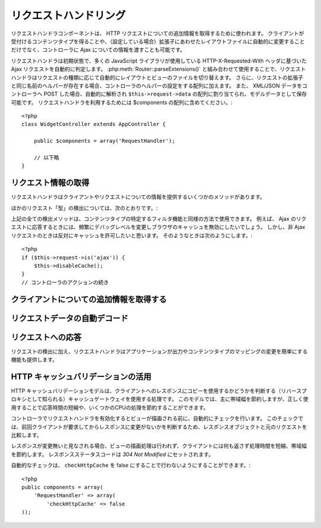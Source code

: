 リクエストハンドリング
######################

.. php:class:: RequestHandlerComponent(ComponentCollection $collection, array $settings = array())

..
  The Request Handler component is used in CakePHP to obtain
  additional information about the HTTP requests that are made to
  your applications. You can use it to inform your controllers about
  Ajax as well as gain additional insight into content types that the
  client accepts and automatically changes to the appropriate layout
  when file extensions are enabled.

リクエストハンドラコンポーネントは、 HTTP リクエストについての追加情報を取得するために使われます。
クライアントが受付けるコンテンツタイプを得ることや、（設定している場合）拡張子にあわせたレイアウトファイルに自動的に変更することだけでなく、コントローラに Ajax についての情報を渡すことも可能です。

..
  By default RequestHandler will automatically detect Ajax requests
  based on the HTTP-X-Requested-With header that many javascript
  libraries use. When used in conjunction with
  :php:meth:`Router::parseExtensions()` RequestHandler will automatically switch
  the layout and view files to those that match the requested type.
  Furthermore, if a helper with the same name as the requested
  extension exists, it will be added to the Controllers Helper array.
  Lastly, if XML/JSON data is POST'ed to your Controllers, it will be
  parsed into an array which is assigned to ``$this->request->data``,
  and can then be saved as model data. In order to make use of
  RequestHandler it must be included in your $components array::

リクエストハンドラは初期状態で、多くの JavaScript ライブラリが使用している HTTP-X-Requested-With ヘッダに基づいた Ajax リクエストを自動的に判定します。
:php:meth:`Router::parseExtensions()` と組み合わせて使用することで、リクエストハンドラはリクエストの種類に応じて自動的にレイアウトとビューのファイルを切り替えます。
さらに、リクエストの拡張子と同じ名前のヘルパーが存在する場合、コントローラのヘルパーの設定をする配列に加えます。
また、 XML/JSON データをコントローラへ POST した場合、自動的に解析され ``$this->request->data`` の配列に割り当てられ、モデルデータとして保存可能です。
リクエストハンドラを利用するためには $components の配列に含めてください。::

    <?php
    class WidgetController extends AppController {

        public $components = array('RequestHandler');

        // 以下略
    }

..
  Obtaining Request Information

リクエスト情報の取得
====================

..
  Request Handler has several methods that provide information about
  the client and its request.

リクエストハンドラはクライアントやリクエストについての情報を提供するいくつかのメソッドがあります。

.. php:method:: accepts($type = null)

    ..
      $type can be a string, or an array, or null. If a string, accepts
      will return true if the client accepts the content type. If an
      array is specified, accepts return true if any one of the content
      types is accepted by the client. If null returns an array of the
      content-types that the client accepts. For example::

    $type は、文字列・配列・ null のいずれかです。
    文字列の場合、そのコンテンツタイプをクライアントが受付ける場合に true を返します。
    配列の場合、そのなかのひとつを受付ける場合に true を返します。
    null の場合、クライアントが受付けるコンテンツタイプをすべて配列で返します。
    例::

        <?php
        class PostsController extends AppController {

            public $components = array('RequestHandler');

            public function beforeFilter() {
                if ($this->RequestHandler->accepts('html')) {
                    // クライアントが HTML (text/html) のレスポンスを受付ける場合のみ実行されます
                } elseif ($this->RequestHandler->accepts('xml')) {
                    // XMLのみ実行するコード
                }
                if ($this->RequestHandler->accepts(array('xml', 'rss', 'atom'))) {
                    // XML か RSS か Atom の場合に実行される
                }
            }
        }

..
  Other request 'type' detection methods include:

ほかのリクエスト「型」の検出については、次のとおりです。:

.. php:method:: isXml()

    ..
      Returns true if the current request accepts XML as a response.

    現在のリクエストが応答として XML を受け入れる場合は true を返します。

.. php:method:: isRss()

    ..
      Returns true if the current request accepts RSS as a response.

    現在のリクエストが応答として RSS を受け入れる場合は true を返します。

.. php:method:: isAtom()

    ..
      Returns true if the current call accepts an Atom response, false
      otherwise.

    現在のリクエストが応答として Atom を受け入れる場合は true を返します。
    受け入れなければ false

.. php:method:: isMobile()

    ..
      Returns true if user agent string matches a mobile web browser, or
      if the client accepts WAP content. The supported Mobile User Agent
      strings are:

    ユーザエージェントにモバイルブラウザの文字列を含む場合、もしくはクライアントが WAP コンテンツを受け入れる場合は true
    モバイルブラウザの User Agent 文字列は:

    -  Android
    -  AvantGo 
    -  BlackBerry
    -  DoCoMo
    -  Fennec
    -  iPad
    -  iPhone
    -  iPod
    -  J2ME
    -  MIDP
    -  NetFront
    -  Nokia
    -  Opera Mini
    -  Opera Mobi
    -  PalmOS
    -  PalmSource
    -  portalmmm
    -  Plucker
    -  ReqwirelessWeb
    -  SonyEricsson
    -  Symbian
    -  UP.Browser
    -  webOS
    -  Windows CE
    -  Windows Phone OS
    -  Xiino

.. php:method:: isWap()

    ..
      Returns true if the client accepts WAP content.

    クライアントが WAP コンテンツを受け入れる場合は true

..
  All of the above request detection methods can be used in a similar
  fashion to filter functionality intended for specific content
  types. For example when responding to Ajax requests, you often will
  want to disable browser caching, and change the debug level.
  However, you want to allow caching for non-ajax requests. The
  following would accomplish that::

上記の全ての検出メソッドは、コンテンツタイプの特定するフィルタ機能と同様の方法で使用できます。
例えば、 Ajax のリクエストに応答するときには、頻繁にデバッグレベルを変更しブラウザのキャッシュを無効にしたいでしょう。
しかし、非 Ajax リクエストのときは反対にキャッシュを許可したいと思います。
そのようなときは次のようにします。::

        <?php
        if ($this->request->is('ajax')) {
            $this->disableCache();
        }
        // コントローラのアクションの続き


..
  Obtaining Additional Client Information

クライアントについての追加情報を取得する
===========================================

.. php:method:: getAjaxVersion()

    ..
      Gets Prototype version if call is Ajax, otherwise empty string. The
      Prototype library sets a special "Prototype version" HTTP header.

    Ajax の呼び出しの場合は、 Prototype のバージョンを取得し、それ以外は空文字列になります。
    Prototype は、 "Prototype version" という特別な HTTP ヘッダをセットします。

..
  Automatically decoding request data

リクエストデータの自動デコード
===================================

.. php:method:: addInputType($type, $handler)

    ..
      :param string $type: The content type alias this attached decoder is for.
          e.g. 'json' or 'xml'
      :param array $handler: The handler information for the type.

    :param string $type: デコーダを紐づけるコンテンツタイプのエイリアス（例、 'json' 、 'xml' ）
    :param array $handler: $type のためのハンドラ

    ..
      Add a request data decoder. The handler should contain a callback, and any
      additional arguments for the callback.  The callback should return
      an array of data contained in the request input.  For example adding a CSV
      handler in your controllers' beforeFilter could look like::

    リクエストデータのデコーダを追加します。
    ハンドラはコールバックと、コールバックのための追加の変数を含めておくべきです。
    コールバックはリクエストの入力に含まれるデータの配列を返す必要があります。
    たとえば、コントローラの beforeFilter に CSV ハンドラを追加する場合::

        <?php
        $parser = function ($data) {
            $rows = str_getcsv($data, "\n");
            foreach ($rows as &$row) {
                $row = str_getcsv($row, ',');
            }
            return $rows;
        };
        $this->RequestHandler->addInputType('csv', array($parser));

    ..
      The above example requires PHP 5.3, however you can use any
      `callable <http://php.net/callback>`_ for the handling function.  You can
      also pass additional arguments to the callback, this is useful for callbacks
      like ``json_decode``::

    上述の例は PHP 5.3 が必要です。
    しかしながら、ハンドラの関数としては、どの `callable <http://php.net/callback>`_ も利用できます。
    コールバックにはどのような引数を渡すこともでき、これは ``json_decode`` のようなコールバックのときに便利です::

        <?php
        $this->RequestHandler->addInputType('json', array('json_decode', true));

    ..
      The above will make ``$this->request->data`` an array of the JSON input data,
      without the additional ``true`` you'd get a set of ``StdClass`` objects.

    上述の例は、 JSON によるデータを ``$this->request->data`` の配列にします。
    ``StdClass`` オブジェクトで取得したい場合は、引数の ``true`` なしになります。

..
  Responding To Requests

リクエストへの応答
======================

..
  In addition to request detection RequestHandler also provides easy
  access to altering the output and content type mappings for your
  application.

リクエストの検出に加え、リクエストハンドラはアプリケーションが出力やコンテンツタイプのマッピングの変更を簡単にする機能も提供します。

.. php:method:: setContent($name, $type = null)

    ..
      -  $name string - The name or file extension of the Content-type
         ie. html, css, json, xml.
      -  $type mixed - The mime-type(s) that the Content-type maps to.

    -  $name string - Content-type の名前かファイルの拡張子（例、 html, css, json, xml ）
    -  $type mixed - Content-type に紐づけられる mime-type

    ..
      setContent adds/sets the Content-types for the given name. Allows
      content-types to be mapped to friendly aliases and or extensions.
      This allows RequestHandler to automatically respond to requests of
      each type in its startup method. If you are using
      Router::parseExtension, you should use the file extension as the
      name of the Content-type. Furthermore, these content types are used
      by prefers() and accepts().

    setContent は、 $name の Content-type を追加（設定）します。
    コンテンツタイプには、分かりやすいエイリアスや拡張子を割り当てることができます。
    これにより、リクエストハンドラはスタートアップメソッドの中で、自動的にリクエストの型に応じたレスポンスを判別します。
    Router::parseExtension を使用する場合、コンテンツタイプの名前として拡張子を使うようにするべきです。
    さらにそれらのコンテンツタイプは、 prefers() と accepts() で使われます。

    ..
      setContent is best used in the beforeFilter() of your controllers,
      as this will best leverage the automagicness of content-type
      aliases.

    コンテンツタイプの別名に対する自動的な動作の変更を効果的に行えるよう、setContent は、コントローラの beforeFilter() 内で使用されるのが最適です。

    ..
      The default mappings are:

    デフォルトのマッピング:

    -  **javascript** text/javascript
    -  **js** text/javascript
    -  **json** application/json
    -  **css** text/css
    -  **html** text/html, \*/\*
    -  **text** text/plain
    -  **txt** text/plain
    -  **csv** application/vnd.ms-excel, text/plain
    -  **form** application/x-www-form-urlencoded
    -  **file** multipart/form-data
    -  **xhtml** application/xhtml+xml, application/xhtml, text/xhtml
    -  **xhtml-mobile** application/vnd.wap.xhtml+xml
    -  **xml** application/xml, text/xml
    -  **rss** application/rss+xml
    -  **atom** application/atom+xml
    -  **amf** application/x-amf
    -  **wap** text/vnd.wap.wml, text/vnd.wap.wmlscript,
       image/vnd.wap.wbmp
    -  **wml** text/vnd.wap.wml
    -  **wmlscript** text/vnd.wap.wmlscript
    -  **wbmp** image/vnd.wap.wbmp
    -  **pdf** application/pdf
    -  **zip** application/x-zip
    -  **tar** application/x-tar

.. php:method:: prefers($type = null)

    ..
      Determines which content-types the client prefers. If no parameter
      is given the most likely content type is returned. If $type is an
      array the first type the client accepts will be returned.
      Preference is determined primarily by the file extension parsed by
      Router if one has been provided, and secondly by the list of
      content-types in HTTP\_ACCEPT.

    クライアントが好むコンテンツタイプを確定します。
    もしパラメータをセットしなければ、最も優先度の高いコンテンツタイプが返されます。
    $type を配列で渡した場合、クライアントが受け付けるものとマッチした最初の値が返されます。
    優先度はまず、もし Router で解析されたファイルの拡張子により確定されます。
    次に、 HTTP\_ACCEPT にあるコンテンツタイプのリストから選ばれます。

.. php:method:: renderAs($controller, $type)

    ..
      :param Controller $controller: Controller Reference
      :param string $type: friendly content type name to render content for ex.
         xml, rss.

    :param Controller $controller: コントローラの参照
    :param string $type: コンテンツを描画する、使いやすいコンテンツタイプの名前。例えば xml や rss 。

    ..
      Change the render mode of a controller to the specified type. Will
      also append the appropriate helper to the controller's helper array
      if available and not already in the array.

    任意の型でコントローラの出力のモードを変更します。
    また、適切なヘルパーが存在し、それがコントローラ中のヘルパー配列で指定されていなければ、これを追加します。

.. php:method:: respondAs($type, $options)

    ..
      :param string $type: Friendly content type name ex. xml, rss or a full
         content type like application/x-shockwave
      :param array $options: If $type is a friendly type name that has more than
         one content association, $index is used to select the content
         type.

    :param string $type: xml や rss といったコンテンツタイプの名前か、 application/x-shockwave といった完全な名前
    :param array $options: 指定したコンテンツタイプが複数のコンテンツに関連付いている場合、どれを使うかを $index で指定します。

    ..
      Sets the response header based on content-type map names.

    コンテンツタイプにマップした名前に基づき、応答するヘッダをセットします。

.. php:method:: responseType()

    ..
      Returns the current response type Content-type header or null if
      one has yet to be set.

    現在の応答するコンテンツタイプのヘッダをの型を返します。もしセットされていなければ null を返します。

..
  Taking advantage of HTTP cache validation

HTTP キャッシュバリデーションの活用
=========================================

.. versionadded:: 2.1

..
  The HTTP cache validation model is one of the processes used for cache
  gateways, also known as reverse proxies, to determine if they can serve a
  stored copy of a response to the client. Under this model, you mostly save
  bandwidth, but when used correctly you can also save some CPU processing,
  reducing this way response times.

HTTP キャッシュバリデーションモデルは、クライアントへのレスポンスにコピーを使用するかどうかを判断する（リバースプロキシとして知られる）キャッシュゲートウェイを使用する処理です。
このモデルでは、主に帯域幅を節約しますが、正しく使用することで応答時間の短縮や、いくつかのCPUの処理を節約することができます。

..
  Enabling the RequestHandlerComponent in your controller automatically activates
  a check done before rendering the view. This check compares the response object
  against the original request to determine whether the response was not modified
  since the last time the client asked for it.

コントローラでリクエストハンドラを有効化するとビューが描画される前に、自動的にチェックを行います。
このチェックでは、前回クライアントが要求してからレスポンスに変更がないかを判断するため、レスポンスオブジェクトと元のリクエストを比較します。

..
  If response is evaluated as not modified, then the view rendering process is
  stopped, saving processing time an  no content is returned to the client, saving
  bandwidth. The response status code is then set to `304 Not Modified`.

レスポンスが変更無いと見なされる場合、ビューの描画処理は行われず、クライアントには何も返さず処理時間を短縮、帯域幅を節約します。
レスポンスステータスコードは `304 Not Modified` にセットされます。

..
  You can opt-out this automatic checking by setting the ``checkHttpCache``
  setting to false::

自動的なチェックは、 ``checkHttpCache`` を false にすることで行わないようにすることができます。::

    <?php
    public components = array(
        'RequestHandler' => array(
            'checkHttpCache' => false
    ));

.. meta::
    :title lang=ja: リクエストハンドリング
    :keywords lang=en: handler component,javascript libraries,public components,null returns,model data,request data,content types,file extensions,ajax,meth,content type,array,conjunction,cakephp,insight,php
